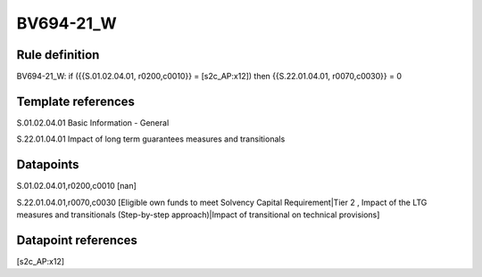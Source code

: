 ==========
BV694-21_W
==========

Rule definition
---------------

BV694-21_W: if ({{S.01.02.04.01, r0200,c0010}} = [s2c_AP:x12]) then {{S.22.01.04.01, r0070,c0030}} = 0


Template references
-------------------

S.01.02.04.01 Basic Information - General

S.22.01.04.01 Impact of long term guarantees measures and transitionals


Datapoints
----------

S.01.02.04.01,r0200,c0010 [nan]

S.22.01.04.01,r0070,c0030 [Eligible own funds to meet Solvency Capital Requirement|Tier 2 , Impact of the LTG measures and transitionals (Step-by-step approach)|Impact of transitional on technical provisions]



Datapoint references
--------------------

[s2c_AP:x12]